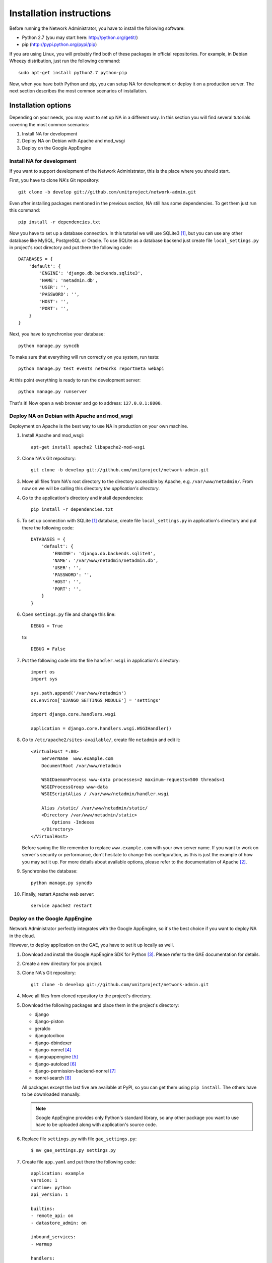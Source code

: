 Installation instructions
=========================

Before running the Network Administrator, you have to install the following
software:

* Python 2.7 (you may start here: http://python.org/getit/)
* pip (http://pypi.python.org/pypi/pip)

If you are using Linux, you will probably find both of these packages in
official repositories. For example, in Debian Wheezy distribution, just run
the following command::

    sudo apt-get install python2.7 python-pip

Now, when you have both Python and pip, you can setup NA for development or
deploy it on a production server. The next section describes the most common
scenarios of installation.

Installation options
--------------------

Depending on your needs, you may want to set up NA in a different way. In this
section you will find several tutorials covering the most common scenarios:

#. Install NA for development
#. Deploy NA on Debian with Apache and mod_wsgi
#. Deploy on the Google AppEngine

Install NA for development
""""""""""""""""""""""""""

If you want to support development of the Network Administrator, this is the
place where you should start.

First, you have to clone NA's Git repository::

    git clone -b develop git://github.com/umitproject/network-admin.git

Even after installing packages mentioned in the previous section, NA still has
some dependencies. To get them just run this command::

    pip install -r dependencies.txt

Now you have to set up a database connection. In this tutorial we will use
SQLite3 [#sqlite]_, but you can use any other database like MySQL, PostgreSQL
or Oracle. To use SQLite as a database backend just create file
``local_settings.py`` in project's root directory and put there the following
code::

    DATABASES = {
        'default': {
            'ENGINE': 'django.db.backends.sqlite3',
            'NAME': 'netadmin.db',
            'USER': '',
            'PASSWORD': '',
            'HOST': '',
            'PORT': '',
        }
    }

Next, you have to synchronise your database::

    python manage.py syncdb

To make sure that everything will run correctly on you system, run tests::

    python manage.py test events networks reportmeta webapi

At this point everything is ready to run the development server::

    python manage.py runserver

That's it! Now open a web browser and go to address: ``127.0.0.1:8000``.

Deploy NA on Debian with Apache and mod_wsgi
""""""""""""""""""""""""""""""""""""""""""""

Deployment on Apache is the best way to use NA in production on your own
machine.

#. Install Apache and mod_wsgi::

    apt-get install apache2 libapache2-mod-wsgi

#. Clone NA's Git repository::

    git clone -b develop git://github.com/umitproject/network-admin.git

#. Move all files from NA's root directory to the directory accessible
   by Apache, e.g. ``/var/www/netadmin/``. From now on we will be calling this
   directory *the application's directory*.

#. Go to the application's directory and install dependencies::

    pip install -r dependencies.txt

#. To set up connection with SQLite [#sqlite]_ database, create file
   ``local_settings.py`` in application's directory and put there the following
   code::

    DATABASES = {
        'default': {
            'ENGINE': 'django.db.backends.sqlite3',
            'NAME': '/var/www/netadmin/netadmin.db',
            'USER': '',
            'PASSWORD': '',
            'HOST': '',
            'PORT': '',
        }
    }

#. Open ``settings.py`` file and change this line::

    DEBUG = True

   to::

    DEBUG = False

#. Put the following code into the file ``handler.wsgi`` in application's
   directory::

    import os
    import sys

    sys.path.append('/var/www/netadmin')
    os.environ['DJANGO_SETTINGS_MODULE'] = 'settings'

    import django.core.handlers.wsgi

    application = django.core.handlers.wsgi.WSGIHandler()

#. Go to ``/etc/apache2/sites-available/``, create file ``netadmin`` and edit
   it::

    <VirtualHost *:80>
        ServerName  www.example.com
        DocumentRoot /var/www/netadmin

        WSGIDaemonProcess www-data processes=2 maximum-requests=500 threads=1
        WSGIProcessGroup www-data
        WSGIScriptAlias / /var/www/netadmin/handler.wsgi

        Alias /static/ /var/www/netadmin/static/
        <Directory /var/www/netadmin/static>
            Options -Indexes
        </Directory>
    </VirtualHost>

   Before saving the file remember to replace ``www.example.com`` with your
   own server name. If you want to work on server's security or performance,
   don't hesitate to change this configuration, as this is just the example of
   how you may set it up. For more details about available options, please
   refer to the documentation of Apache [#apache]_.

#. Synchronise the database::

    python manage.py syncdb

#. Finally, restart Apache web server::

    service apache2 restart

Deploy on the Google AppEngine
""""""""""""""""""""""""""""""

Network Administrator perfectly integrates with the Google AppEngine, so it's
the best choice if you want to deploy NA in the cloud.

However, to deploy application on the GAE, you have to set it up locally as
well.

#. Download and install the Google AppEngine SDK for Python [#gae]_. Please
   refer to the GAE documentation for details.

#. Create a new directory for you project.

#. Clone NA's Git repository::

    git clone -b develop git://github.com/umitproject/network-admin.git

#. Move all files from cloned repository to the project's directory.

#. Download the following packages and place them in the project's directory:

   * django
   * django-piston
   * geraldo
   * djangotoolbox
   * django-dbindexer
   * django-nonrel [#djangononrel]_
   * djangoappengine [#djangoappengine]_
   * django-autoload [#djangoautoload]_
   * django-permission-backend-nonrel [#permissionbackend]_
   * nonrel-search [#nonrelsearch]_

   All packages except the last five are available at PyPI, so you can get
   them using ``pip install``. The others have to be downloaded manually.

   .. Note:: Google AppEngine provides only Python's standard library, so any
      other package you want to use have to be uploaded along with
      application's source code.

#. Replace file ``settings.py`` with file ``gae_settings.py``::

    $ mv gae_settings.py settings.py

#. Create file ``app.yaml`` and put there the following code::

    application: example
    version: 1
    runtime: python
    api_version: 1

    builtins:
    - remote_api: on
    - datastore_admin: on

    inbound_services:
    - warmup

    handlers:
    - url: /_ah/queue/deferred
      script: djangoappengine/deferred/handler.py
      login: admin

    - url: /media/admin
      static_dir: django/contrib/admin/media
      expiration: '0'

    - url: /notifications/send_all/
      script: djangoappengine/main/main.py
      secure: always
      login: admin

    - url: /user/remove_inactive_users/
      script: djangoappengine/main/main.py
      secure: always
      login: admin

    - url: /.*
      script: djangoappengine/main/main.py

   Remember to replace ``example`` with your application's name.

#. Synchronise the database::

    python manage.py syncdb

#. Now the application is ready for deployment, just run the following
   command::

    python manage.py deploy

Scheduling maintenance tasks
----------------------------

There are some tasks that Network Administrator needs to run periodically, for
example dispatching notifications. To run these jobs you have to use an external
scheduler like cron. Check all the commands below and make sure that they run
often enough, otherwise NA will not work properly.

.. Note::
    If you are deploying NA on the Google AppEngine, you don't have to use any
    external scheduler. Just use the ``app.yaml`` file listed above and GAE
    will know what to do.

Removing inactive accounts
""""""""""""""""""""""""""

Upon registering in NA, user has 7 days to activate account. After that, account
should be deleted. The following command removes all inactive accounts which are
older than 7 days::

    python manage.py remove_inactive_users

Dispatching notifications
"""""""""""""""""""""""""

Instead of sending notifications immediately, NA groups them by email address
and leaves them for dispatcher to send them later on. This mechanism prevents
NA from spamming your email box. The command below calls dispatcher to send
grouped notifications::

    python manage.py send_notifications


Final notes
-----------

If you find this tutorial incomplete or buggy, please report to the Umit Project
development team: http://dev.umitproject.org. We will be grateful for any comments and suggestions.


.. rubric:: Footnotes

.. [#sqlite] Running NA with SQLite requires installing both SQLite3 and
   ``pysqlite`` package.
.. [#apache] http://httpd.apache.org/docs/2.0/
.. [#gae] http://code.google.com/intl/pl/appengine/downloads.html#Google_App_Engine_SDK_for_Python
.. [#djangononrel] http://bitbucket.org/wkornewald/django-nonrel/get/tip.zip
.. [#djangoappengine] http://bitbucket.org/wkornewald/djangoappengine/get/tip.zip
.. [#djangoautoload] http://bitbucket.org/twanschik/django-autoload/get/tip.zip
.. [#permissionbackend] https://github.com/django-nonrel/django-permission-backend-nonrel
.. [#nonrelsearch] https://bitbucket.org/twanschik/nonrel-search/src
